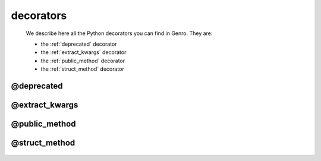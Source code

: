 .. _genro_decorators:

==========
decorators
==========

    We describe here all the Python decorators you can find in Genro. They are:
    
    * the :ref:`deprecated` decorator
    * the :ref:`extract_kwargs` decorator
    * the :ref:`public_method` decorator
    * the :ref:`struct_method` decorator
    
.. _deprecated:
    
@deprecated
===========

    .. automethod:: gnr.core.gnrlang.deprecated
    
.. _extract_kwargs:

@extract_kwargs
===============

    .. automethod:: gnr.core.gnrlang.extract_kwargs
    
.. _public_method:

@public_method
==============

    .. automethod:: gnr.web.gnrwebpage.public_method
    
.. _struct_method:

@struct_method
==============

    .. automethod:: gnr.web.gnrwebstruct.struct_method
